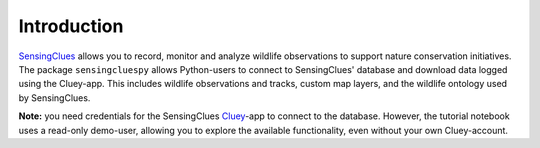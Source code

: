 Introduction
^^^^^^^^^^^^

`SensingClues <https://sensingclues.org/>`_ allows you to record, monitor and analyze wildlife observations to support nature conservation initiatives.
The package ``sensingcluespy`` allows Python-users to connect to SensingClues' database and download
data logged using the Cluey-app. This includes wildlife observations and tracks, custom map layers,
and the wildlife ontology used by SensingClues.

**Note:** you need credentials for the SensingClues `Cluey <https://sensingclues.org/cluey>`_-app to
connect to the database. However, the tutorial notebook uses a read-only demo-user, allowing you to explore the available functionality, even without your own Cluey-account.



